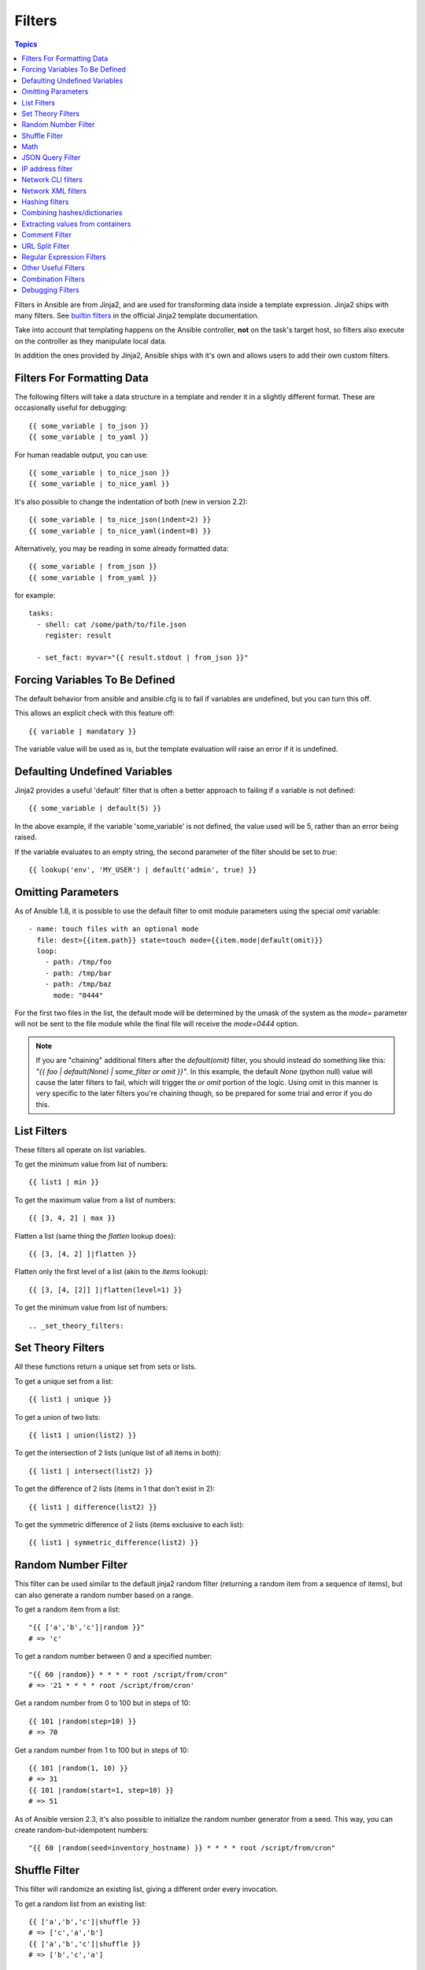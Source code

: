 Filters
-------

.. contents:: Topics


Filters in Ansible are from Jinja2, and are used for transforming data inside a template expression.  Jinja2 ships with many filters. See `builtin filters`_ in the official Jinja2 template documentation.

Take into account that templating happens on the Ansible controller, **not** on the task's target host, so filters also execute on the controller as they manipulate local data.

In addition the ones provided by Jinja2, Ansible ships with it's own and allows users to add their own custom filters.

.. _filters_for_formatting_data:

Filters For Formatting Data
```````````````````````````

The following filters will take a data structure in a template and render it in a slightly different format.  These
are occasionally useful for debugging::

    {{ some_variable | to_json }}
    {{ some_variable | to_yaml }}

For human readable output, you can use::

    {{ some_variable | to_nice_json }}
    {{ some_variable | to_nice_yaml }}

It's also possible to change the indentation of both (new in version 2.2)::

    {{ some_variable | to_nice_json(indent=2) }}
    {{ some_variable | to_nice_yaml(indent=8) }}

Alternatively, you may be reading in some already formatted data::

    {{ some_variable | from_json }}
    {{ some_variable | from_yaml }}

for example::

    tasks:
      - shell: cat /some/path/to/file.json
        register: result

      - set_fact: myvar="{{ result.stdout | from_json }}"

.. _forcing_variables_to_be_defined:

Forcing Variables To Be Defined
```````````````````````````````

The default behavior from ansible and ansible.cfg is to fail if variables are undefined, but you can turn this off.

This allows an explicit check with this feature off::

    {{ variable | mandatory }}

The variable value will be used as is, but the template evaluation will raise an error if it is undefined.


.. _defaulting_undefined_variables:

Defaulting Undefined Variables
``````````````````````````````

Jinja2 provides a useful 'default' filter that is often a better approach to failing if a variable is not defined::

    {{ some_variable | default(5) }}

In the above example, if the variable 'some_variable' is not defined, the value used will be 5, rather than an error
being raised.

If the variable evaluates to an empty string, the second parameter of the filter should be set to
`true`::

    {{ lookup('env', 'MY_USER') | default('admin', true) }}


.. _omitting_undefined_variables:

Omitting Parameters
```````````````````

As of Ansible 1.8, it is possible to use the default filter to omit module parameters using the special `omit` variable::

    - name: touch files with an optional mode
      file: dest={{item.path}} state=touch mode={{item.mode|default(omit)}}
      loop:
        - path: /tmp/foo
        - path: /tmp/bar
        - path: /tmp/baz
          mode: "0444"

For the first two files in the list, the default mode will be determined by the umask of the system as the `mode=`
parameter will not be sent to the file module while the final file will receive the `mode=0444` option.

.. note:: If you are "chaining" additional filters after the `default(omit)` filter, you should instead do something like this:
      `"{{ foo | default(None) | some_filter or omit }}"`. In this example, the default `None` (python null) value will cause the
      later filters to fail, which will trigger the `or omit` portion of the logic. Using omit in this manner is very specific to
      the later filters you're chaining though, so be prepared for some trial and error if you do this.

.. _list_filters:

List Filters
````````````

These filters all operate on list variables.

.. versionadded:: 1.8

To get the minimum value from list of numbers::

    {{ list1 | min }}

To get the maximum value from a list of numbers::

    {{ [3, 4, 2] | max }}

.. versionadded:: 2.5

Flatten a list (same thing the `flatten` lookup does)::

    {{ [3, [4, 2] ]|flatten }}

Flatten only the first level of a list (akin to the `items` lookup)::

    {{ [3, [4, [2]] ]|flatten(level=1) }}


To get the minimum value from list of numbers::

.. _set_theory_filters:

Set Theory Filters
``````````````````
All these functions return a unique set from sets or lists.

.. versionadded:: 1.4

To get a unique set from a list::

    {{ list1 | unique }}

To get a union of two lists::

    {{ list1 | union(list2) }}

To get the intersection of 2 lists (unique list of all items in both)::

    {{ list1 | intersect(list2) }}

To get the difference of 2 lists (items in 1 that don't exist in 2)::

    {{ list1 | difference(list2) }}

To get the symmetric difference of 2 lists (items exclusive to each list)::

    {{ list1 | symmetric_difference(list2) }}


.. _random_filter:

Random Number Filter
````````````````````

.. versionadded:: 1.6

This filter can be used similar to the default jinja2 random filter (returning a random item from a sequence of
items), but can also generate a random number based on a range.

To get a random item from a list::

    "{{ ['a','b','c']|random }}"
    # => 'c'

To get a random number between 0 and a specified number::

    "{{ 60 |random}} * * * * root /script/from/cron"
    # => '21 * * * * root /script/from/cron'

Get a random number from 0 to 100 but in steps of 10::

    {{ 101 |random(step=10) }}
    # => 70

Get a random number from 1 to 100 but in steps of 10::

    {{ 101 |random(1, 10) }}
    # => 31
    {{ 101 |random(start=1, step=10) }}
    # => 51

As of Ansible version 2.3, it's also possible to initialize the random number generator from a seed. This way, you can create random-but-idempotent numbers::

    "{{ 60 |random(seed=inventory_hostname) }} * * * * root /script/from/cron"


Shuffle Filter
``````````````

.. versionadded:: 1.8

This filter will randomize an existing list, giving a different order every invocation.

To get a random list from an existing  list::

    {{ ['a','b','c']|shuffle }}
    # => ['c','a','b']
    {{ ['a','b','c']|shuffle }}
    # => ['b','c','a']

As of Ansible version 2.3, it's also possible to shuffle a list idempotent. All you need is a seed.::

    {{ ['a','b','c']|shuffle(seed=inventory_hostname) }}
    # => ['b','a','c']

note that when used with a non 'listable' item it is a noop, otherwise it always returns a list


.. _math_stuff:

Math
````

.. versionadded:: 1.9


Get the logarithm (default is e)::

    {{ myvar | log }}

Get the base 10 logarithm::

    {{ myvar | log(10) }}

Give me the power of 2! (or 5)::

    {{ myvar | pow(2) }}
    {{ myvar | pow(5) }}

Square root, or the 5th::

    {{ myvar | root }}
    {{ myvar | root(5) }}

Note that jinja2 already provides some like abs() and round().

.. json_query_filter:

JSON Query Filter
`````````````````

.. versionadded:: 2.2

Sometimes you end up with a complex data structure in JSON format and you need to extract only a small set of data within it. The **json_query** filter lets you query a complex JSON structure and iterate over it using a loop structure.

.. note:: This filter is built upon **jmespath**, and you can use the same syntax. For examples, see `jmespath examples <http://jmespath.org/examples.html>`_.

Now, let's take the following data structure::

    domain_definition:
        domain:
            cluster:
                - name: "cluster1"
                - name: "cluster2"
            server:
                - name: "server11"
                  cluster: "cluster1"
                  port: "8080"
                - name: "server12"
                  cluster: "cluster1"
                  port: "8090"
                - name: "server21"
                  cluster: "cluster2"
                  port: "9080"
                - name: "server22"
                  cluster: "cluster2"
                  port: "9090"
            library:
                - name: "lib1"
                  target: "cluster1"
                - name: "lib2"
                  target: "cluster2"

To extract all clusters from this structure, you can use the following query::

    - name: "Display all cluster names"
      debug: var=item
      loop: "{{domain_definition|json_query('domain.cluster[*].name')}}"

Same thing for all server names::

    - name: "Display all server names"
      debug: var=item
      loop: "{{domain_definition|json_query('domain.server[*].name')}}"

This example shows ports from cluster1::

    - name: "Display all server names from cluster1"
      debug: var=item
      loop: "{{domain_definition|json_query(server_name_cluster1_query)}}"
      vars:
        server_name_cluster1_query: "domain.server[?cluster=='cluster1'].port"

.. note:: You can use a variable to make the query more readable.

Or, alternatively::

    - name: "Display all server names from cluster1"
      debug:
        var: item
      loop: "{{domain_definition|json_query('domain.server[?cluster=`cluster1`].port')}}"

.. note:: Here, quoting literals using backticks avoids escaping quotes and maintains readability.

In this example, we get a hash map with all ports and names of a cluster::

    - name: "Display all server ports and names from cluster1"
      debug: var=item
      loop: "{{domain_definition|json_query(server_name_cluster1_query)}}"
      vars:
        server_name_cluster1_query: "domain.server[?cluster=='cluster2'].{name: name, port: port}"

.. _ipaddr_filter:

IP address filter
`````````````````

.. versionadded:: 1.9

To test if a string is a valid IP address::

  {{ myvar | ipaddr }}

You can also require a specific IP protocol version::

  {{ myvar | ipv4 }}
  {{ myvar | ipv6 }}

IP address filter can also be used to extract specific information from an IP
address. For example, to get the IP address itself from a CIDR, you can use::

  {{ '192.0.2.1/24' | ipaddr('address') }}

More information about ``ipaddr`` filter and complete usage guide can be found
in :doc:`playbooks_filters_ipaddr`.

.. _network_filters:

Network CLI filters
```````````````````

.. versionadded:: 2.4

To convert the output of a network device CLI command into structured JSON
output, use the ``parse_cli`` filter::

  {{ output | parse_cli('path/to/spec') }}

The ``parse_cli`` filter will load the spec file and pass the command output
through it, returning JSON output. The YAML spec file defines how to parse the CLI output.

The spec file should be valid formatted YAML.  It defines how to parse the CLI
output and return JSON data.  Below is an example of a valid spec file that
will parse the output from the ``show vlan`` command.::

    ---
    vars:
      vlan:
        vlan_id: "{{ item.vlan_id }}"
        name: "{{ item.name }}"
        enabled: "{{ item.state != 'act/lshut' }}"
        state: "{{ item.state }}"

    keys:
      vlans:
        value: "{{ vlan }}"
        items: "^(?P<vlan_id>\\d+)\\s+(?P<name>\\w+)\\s+(?P<state>active|act/lshut|suspended)"
      state_static:
        value: present

The spec file above will return a JSON data structure that is a list of hashes
with the parsed VLAN information.

The same command could be parsed into a hash by using the key and values
directives.  Here is an example of how to parse the output into a hash
value using the same ``show vlan`` command.::

    ---
    vars:
      vlan:
        key: "{{ item.vlan_id }}"
        values:
          vlan_id: "{{ item.vlan_id }}"
          name: "{{ item.name }}"
          enabled: "{{ item.state != 'act/lshut' }}"
          state: "{{ item.state }}"

    keys:
      vlans:
        value: "{{ vlan }}"
        items: "^(?P<vlan_id>\\d+)\\s+(?P<name>\\w+)\\s+(?P<state>active|act/lshut|suspended)"
      state_static:
        value: present

Another common use case for parsing CLI commands is to break a large command
into blocks that can be parsed.  This can be done using the ``start_block`` and
``end_block`` directives to break the command into blocks that can be parsed.::

    ---
    vars:
      interface:
        name: "{{ item[0].match[0] }}"
        state: "{{ item[1].state }}"
        mode: "{{ item[2].match[0] }}"

    keys:
      interfaces:
        value: "{{ interface }}"
        start_block: "^Ethernet.*$"
        end_block: "^$"
        items:
          - "^(?P<name>Ethernet\\d\\/\\d*)"
          - "admin state is (?P<state>.+),"
          - "Port mode is (.+)"


The example above will parse the output of ``show interface`` into a list of
hashes.

The network filters also support parsing the output of a CLI command using the
TextFSM library.  To parse the CLI output with TextFSM use the following
filter::

  {{ output | parse_cli_textfsm('path/to/fsm') }}

Use of the TextFSM filter requires the TextFSM library to be installed.

Network XML filters
```````````````````

.. versionadded:: 2.5

To convert the XML output of a network device command into structured JSON
output, use the ``parse_xml`` filter::

  {{ output | parse_xml('path/to/spec') }}

The ``parse_xml`` filter will load the spec file and pass the command output
through formatted as JSON.

The spec file should be valid formatted YAML. It defines how to parse the XML
output and return JSON data.  

Below is an example of a valid spec file that
will parse the output from the ``show vlan | display xml`` command.::

    ---
    vars:
      vlan:
        vlan_id: "{{ item.vlan_id }}"
        name: "{{ item.name }}"
        desc: "{{ item.desc }}"
        enabled: "{{ item.state.get('inactive') != 'inactive' }}"
        state: "{% if item.state.get('inactive') == 'inactive'%} inactive {% else %} active {% endif %}"

    keys:
      vlans:
        value: "{{ vlan }}"
        top: configuration/vlans/vlan
        items:
          vlan_id: vlan-id
          name: name
          desc: description
          state: ".[@inactive='inactive']"

The spec file above will return a JSON data structure that is a list of hashes
with the parsed VLAN information.

The same command could be parsed into a hash by using the key and values
directives.  Here is an example of how to parse the output into a hash
value using the same ``show vlan | display xml`` command.::

    ---
    vars:
      vlan:
        key: "{{ item.vlan_id }}"
        values:
            vlan_id: "{{ item.vlan_id }}"
            name: "{{ item.name }}"
            desc: "{{ item.desc }}"
            enabled: "{{ item.state.get('inactive') != 'inactive' }}"
            state: "{% if item.state.get('inactive') == 'inactive'%} inactive {% else %} active {% endif %}"

    keys:
      vlans:
        value: "{{ vlan }}"
        top: configuration/vlans/vlan
        items:
          vlan_id: vlan-id
          name: name
          desc: description
          state: ".[@inactive='inactive']"


The value of ``top`` is the XPath relative to the XML root node.
In the example XML output given below, the value of ``top`` is ``configuration/vlans/vlan``,
which is an XPath expression relative to the root node (<rpc-reply>). 
``configuration`` in the value of ``top`` is the outer most container node, and ``vlan``
is the inner-most container node.

``items`` is a dictionary of key-value pairs that map user-defined names to XPath expressions
that select elements. The Xpath expression is relative to the value of the XPath value contained in ``top``.
For example, the ``vlan_id`` in the spec file is a user defined name and its value ``vlan-id`` is the
relative to the value of XPath in ``top``

Attributes of XML tags can be extracted using XPath expressions. The value of ``state`` in the spec
is an XPath expression used to get the attributes of the ``vlan`` tag in output XML.::

    <rpc-reply>
      <configuration>
        <vlans>
          <vlan inactive="inactive">
           <name>vlan-1</name>
           <vlan-id>200</vlan-id>
           <description>This is vlan-1</description>
          </vlan>
        </vlans>
      </configuration>
    </rpc-reply>

.. note:: For more information on supported XPath expressions, see `<https://docs.python.org/2/library/xml.etree.elementtree.html#xpath-support>`_.

.. _hash_filters:

Hashing filters
```````````````

.. versionadded:: 1.9

To get the sha1 hash of a string::

    {{ 'test1'|hash('sha1') }}

To get the md5 hash of a string::

    {{ 'test1'|hash('md5') }}

Get a string checksum::

    {{ 'test2'|checksum }}

Other hashes (platform dependent)::

    {{ 'test2'|hash('blowfish') }}

To get a sha512 password hash (random salt)::

    {{ 'passwordsaresecret'|password_hash('sha512') }}

To get a sha256 password hash with a specific salt::

    {{ 'secretpassword'|password_hash('sha256', 'mysecretsalt') }}
    
An idempotent method to generate unique hashes per system is to use a salt that is consistent between runs::

    {{ 'secretpassword'|password_hash('sha512', 65534|random(seed=inventory_hostname)|string) }}

Hash types available depend on the master system running ansible,
'hash' depends on hashlib password_hash depends on passlib (http://passlib.readthedocs.io/en/stable/lib/passlib.hash.html).

.. _combine_filter:

Combining hashes/dictionaries
`````````````````````````````

.. versionadded:: 2.0

The `combine` filter allows hashes to be merged. For example, the
following would override keys in one hash::

    {{ {'a':1, 'b':2}|combine({'b':3}) }}

The resulting hash would be::

    {'a':1, 'b':3}

The filter also accepts an optional `recursive=True` parameter to not
only override keys in the first hash, but also recurse into nested
hashes and merge their keys too

.. code-block:: jinja

    {{ {'a':{'foo':1, 'bar':2}, 'b':2}|combine({'a':{'bar':3, 'baz':4}}, recursive=True) }}

This would result in::

    {'a':{'foo':1, 'bar':3, 'baz':4}, 'b':2}

The filter can also take multiple arguments to merge::

    {{ a|combine(b, c, d) }}

In this case, keys in `d` would override those in `c`, which would
override those in `b`, and so on.

This behaviour does not depend on the value of the `hash_behaviour`
setting in `ansible.cfg`.

.. _extract_filter:

Extracting values from containers
`````````````````````````````````

.. versionadded:: 2.1

The `extract` filter is used to map from a list of indices to a list of
values from a container (hash or array)::

    {{ [0,2]|map('extract', ['x','y','z'])|list }}
    {{ ['x','y']|map('extract', {'x': 42, 'y': 31})|list }}

The results of the above expressions would be::

    ['x', 'z']
    [42, 31]

The filter can take another argument::

    {{ groups['x']|map('extract', hostvars, 'ec2_ip_address')|list }}

This takes the list of hosts in group 'x', looks them up in `hostvars`,
and then looks up the `ec2_ip_address` of the result. The final result
is a list of IP addresses for the hosts in group 'x'.

The third argument to the filter can also be a list, for a recursive
lookup inside the container::

    {{ ['a']|map('extract', b, ['x','y'])|list }}

This would return a list containing the value of `b['a']['x']['y']`.

.. _comment_filter:

Comment Filter
``````````````

.. versionadded:: 2.0

The `comment` filter allows to decorate the text with a chosen comment
style. For example the following::

    {{ "Plain style (default)" | comment }}

will produce this output::

    #
    # Plain style (default)
    #

Similar way can be applied style for C (``//...``), C block
(``/*...*/``), Erlang (``%...``) and XML (``<!--...-->``)::

    {{ "C style" | comment('c') }}
    {{ "C block style" | comment('cblock') }}
    {{ "Erlang style" | comment('erlang') }}
    {{ "XML style" | comment('xml') }}

It is also possible to fully customize the comment style::

    {{ "Custom style" | comment('plain', prefix='#######\n#', postfix='#\n#######\n   ###\n    #') }}

That will create the following output:

.. code-block:: sh

    #######
    #
    # Custom style
    #
    #######
       ###
        #

The filter can also be applied to any Ansible variable. For example to
make the output of the ``ansible_managed`` variable more readable, we can
change the definition in the ``ansible.cfg`` file to this:

.. code-block:: jinja

    [defaults]

    ansible_managed = This file is managed by Ansible.%n
      template: {file}
      date: %Y-%m-%d %H:%M:%S
      user: {uid}
      host: {host}

and then use the variable with the `comment` filter::

    {{ ansible_managed | comment }}

which will produce this output:

.. code-block:: sh

    #
    # This file is managed by Ansible.
    #
    # template: /home/ansible/env/dev/ansible_managed/roles/role1/templates/test.j2
    # date: 2015-09-10 11:02:58
    # user: ansible
    # host: myhost
    #


.. _other_useful_filters:

URL Split Filter
`````````````````

.. versionadded:: 2.4

The ``urlsplit`` filter extracts the fragment, hostname, netloc, password, path, port, query, scheme, and username from an URL. With no arguments, returns a dictionary of all the fields::

    {{ "http://user:password@www.acme.com:9000/dir/index.html?query=term#fragment" | urlsplit('hostname') }}
    # => 'www.acme.com'

    {{ "http://user:password@www.acme.com:9000/dir/index.html?query=term#fragment" | urlsplit('netloc') }}
    # => 'user:password@www.acme.com:9000'

    {{ "http://user:password@www.acme.com:9000/dir/index.html?query=term#fragment" | urlsplit('username') }}
    # => 'user'

    {{ "http://user:password@www.acme.com:9000/dir/index.html?query=term#fragment" | urlsplit('password') }}
    # => 'password'

    {{ "http://user:password@www.acme.com:9000/dir/index.html?query=term#fragment" | urlsplit('path') }}
    # => '/dir/index.html'

    {{ "http://user:password@www.acme.com:9000/dir/index.html?query=term#fragment" | urlsplit('port') }}
    # => '9000'

    {{ "http://user:password@www.acme.com:9000/dir/index.html?query=term#fragment" | urlsplit('scheme') }}
    # => 'http'

    {{ "http://user:password@www.acme.com:9000/dir/index.html?query=term#fragment" | urlsplit('query') }}
    # => 'query=term'

    {{ "http://user:password@www.acme.com:9000/dir/index.html?query=term#fragment" | urlsplit('fragment') }}
    # => 'fragment'

    {{ "http://user:password@www.acme.com:9000/dir/index.html?query=term#fragment" | urlsplit }}
    # =>
    #   {
    #       "fragment": "fragment",
    #       "hostname": "www.acme.com",
    #       "netloc": "user:password@www.acme.com:9000",
    #       "password": "password",
    #       "path": "/dir/index.html",
    #       "port": 9000,
    #       "query": "query=term",
    #       "scheme": "http",
    #       "username": "user"
    #   }


Regular Expression Filters
``````````````````````````

To search a string with a regex, use the "regex_search" filter::

    # search for "foo" in "foobar"
    {{ 'foobar' | regex_search('(foo)') }}

    # will return empty if it cannot find a match
    {{ 'ansible' | regex_search('(foobar)') }}


To search for all occurrences of regex matches, use the "regex_findall" filter::

    # Return a list of all IPv4 addresses in the string
    {{ 'Some DNS servers are 8.8.8.8 and 8.8.4.4' | regex_findall('\b(?:[0-9]{1,3}\.){3}[0-9]{1,3}\b') }}


To replace text in a string with regex, use the "regex_replace" filter::

    # convert "ansible" to "able"
    {{ 'ansible' | regex_replace('^a.*i(.*)$', 'a\\1') }}

    # convert "foobar" to "bar"
    {{ 'foobar' | regex_replace('^f.*o(.*)$', '\\1') }}

    # convert "localhost:80" to "localhost, 80" using named groups
    {{ 'localhost:80' | regex_replace('^(?P<host>.+):(?P<port>\\d+)$', '\\g<host>, \\g<port>') }}

    # convert "localhost:80" to "localhost"
    {{ 'localhost:80' | regex_replace(':80') }}

.. note:: Prior to ansible 2.0, if "regex_replace" filter was used with variables inside YAML arguments (as opposed to simpler 'key=value' arguments),
   then you needed to escape backreferences (e.g. ``\\1``) with 4 backslashes (``\\\\``) instead of 2 (``\\``).

.. versionadded:: 2.0

To escape special characters within a regex, use the "regex_escape" filter::

    # convert '^f.*o(.*)$' to '\^f\.\*o\(\.\*\)\$'
    {{ '^f.*o(.*)$' | regex_escape() }}


Other Useful Filters
````````````````````

To add quotes for shell usage::

    - shell: echo {{ string_value | quote }}

To use one value on true and another on false (new in version 1.9)::

    {{ (name == "John") | ternary('Mr','Ms') }}

To concatenate a list into a string::

    {{ list | join(" ") }}

To get the last name of a file path, like 'foo.txt' out of '/etc/asdf/foo.txt'::

    {{ path | basename }}

To get the last name of a windows style file path (new in version 2.0)::

    {{ path | win_basename }}

To separate the windows drive letter from the rest of a file path (new in version 2.0)::

    {{ path | win_splitdrive }}

To get only the windows drive letter::

    {{ path | win_splitdrive | first }}

To get the rest of the path without the drive letter::

    {{ path | win_splitdrive | last }}

To get the directory from a path::

    {{ path | dirname }}

To get the directory from a windows path (new version 2.0)::

    {{ path | win_dirname }}

To expand a path containing a tilde (`~`) character (new in version 1.5)::

    {{ path | expanduser }}

To get the real path of a link (new in version 1.8)::

    {{ path | realpath }}

To get the relative path of a link, from a start point (new in version 1.7)::

    {{ path | relpath('/etc') }}

To get the root and extension of a path or filename (new in version 2.0)::

    # with path == 'nginx.conf' the return would be ('nginx', '.conf')
    {{ path | splitext }}

To work with Base64 encoded strings::

    {{ encoded | b64decode }}
    {{ decoded | b64encode }}

To create a UUID from a string (new in version 1.9)::

    {{ hostname | to_uuid }}

To cast values as certain types, such as when you input a string as "True" from a vars_prompt and the system
doesn't know it is a boolean value::

   - debug: msg=test
     when: some_string_value | bool

.. versionadded:: 1.6

To make use of one attribute from each item in a list of complex variables, use the "map" filter (see the `Jinja2 map() docs`_ for more)::

    # get a comma-separated list of the mount points (e.g. "/,/mnt/stuff") on a host
    {{ ansible_mounts|map(attribute='mount')|join(',') }}

To get date object from string use the `to_datetime` filter, (new in version in 2.2)::

    # get amount of seconds between two dates, default date format is %Y-%m-%d %H:%M:%S but you can pass your own one
    {{ (("2016-08-14 20:00:12"|to_datetime) - ("2015-12-25"|to_datetime('%Y-%m-%d'))).seconds  }}


Combination Filters
````````````````````

.. versionadded:: 2.3

This set of filters returns a list of combined lists.
To get permutations of a list::

    - name: give me largest permutations (order matters)
      debug: msg="{{ [1,2,3,4,5]|permutations|list }}"

    - name: give me permutations of sets of three
      debug: msg="{{ [1,2,3,4,5]|permutations(3)|list }}"

Combinations always require a set size::

    - name: give me combinations for sets of two
      debug: msg="{{ [1,2,3,4,5]|combinations(2)|list }}"


To get a list combining the elements of other lists use ``zip``::

    - name: give me list combo of two lists
      debug: msg="{{ [1,2,3,4,5]|zip(['a','b','c','d','e','f'])|list }}"

    - name: give me shortest combo of two lists
      debug: msg="{{ [1,2,3]|zip(['a','b','c','d','e','f'])|list }}"

To always exhaust all list use ``zip_longest``::

    - name: give me longest combo of three lists , fill with X
      debug: msg="{{ [1,2,3]|zip_longest(['a','b','c','d','e','f'], [21, 22, 23], fillvalue='X')|list }}"


.. versionadded:: 2.4

To format a date using a string (like with the shell date command), use the "strftime" filter::

    # Display year-month-day
    {{ '%Y-%m-%d' | strftime }}

    # Display hour:min:sec
    {{ '%H:%M:%S' | strftime }}

    # Use ansible_date_time.epoch fact
    {{ '%Y-%m-%d %H:%M:%S' | strftime(ansible_date_time.epoch) }}

    # Use arbitrary epoch value
    {{ '%Y-%m-%d' | strftime(0) }}          # => 1970-01-01
    {{ '%Y-%m-%d' | strftime(1441357287) }} # => 2015-09-04

.. note:: To get all string possibilities, check https://docs.python.org/2/library/time.html#time.strftime

Debugging Filters
`````````````````

.. versionadded:: 2.3

Use the ``type_debug`` filter to display the underlying Python type of a variable.
This can be useful in debugging in situations where you may need to know the exact
type of a variable::

    {{ myvar | type_debug }}


A few useful filters are typically added with each new Ansible release.  The development documentation shows
how to extend Ansible filters by writing your own as plugins, though in general, we encourage new ones
to be added to core so everyone can make use of them.

.. _Jinja2 map() docs: http://jinja.pocoo.org/docs/dev/templates/#map

.. _builtin filters: http://jinja.pocoo.org/docs/templates/#builtin-filters

.. seealso::

   :doc:`playbooks`
       An introduction to playbooks
   :doc:`playbooks_conditionals`
       Conditional statements in playbooks
   :doc:`playbooks_variables`
       All about variables
   :doc:`playbooks_loops`
       Looping in playbooks
   :doc:`playbooks_reuse_roles`
       Playbook organization by roles
   :doc:`playbooks_best_practices`
       Best practices in playbooks
   `User Mailing List <http://groups.google.com/group/ansible-devel>`_
       Have a question?  Stop by the google group!
   `irc.freenode.net <http://irc.freenode.net>`_
       #ansible IRC chat channel
